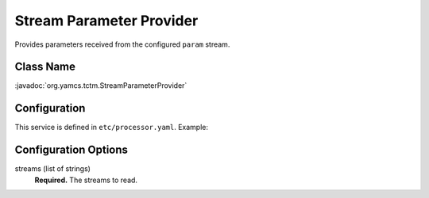 Stream Parameter Provider
=========================

Provides parameters received from the configured ``param`` stream.


Class Name
----------

:javadoc:`org.yamcs.tctm.StreamParameterProvider`


Configuration
-------------

This service is defined in ``etc/processor.yaml``. Example:

.. code-block:: yaml
    :caption: processor.yaml

    realtime:
      services:
        - class: org.yamcs.tctm.StreamParameterProvider
          args:
            stream: "pp_realtime"


Configuration Options
---------------------

streams (list of strings)
    **Required.** The streams to read.
